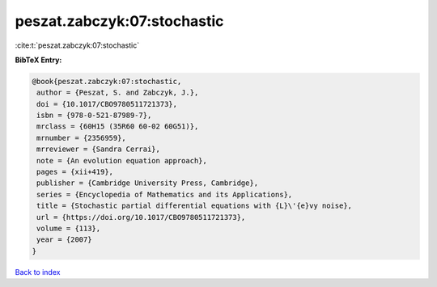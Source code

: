 peszat.zabczyk:07:stochastic
============================

:cite:t:`peszat.zabczyk:07:stochastic`

**BibTeX Entry:**

.. code-block:: bibtex

   @book{peszat.zabczyk:07:stochastic,
    author = {Peszat, S. and Zabczyk, J.},
    doi = {10.1017/CBO9780511721373},
    isbn = {978-0-521-87989-7},
    mrclass = {60H15 (35R60 60-02 60G51)},
    mrnumber = {2356959},
    mrreviewer = {Sandra Cerrai},
    note = {An evolution equation approach},
    pages = {xii+419},
    publisher = {Cambridge University Press, Cambridge},
    series = {Encyclopedia of Mathematics and its Applications},
    title = {Stochastic partial differential equations with {L}\'{e}vy noise},
    url = {https://doi.org/10.1017/CBO9780511721373},
    volume = {113},
    year = {2007}
   }

`Back to index <../By-Cite-Keys.rst>`_
